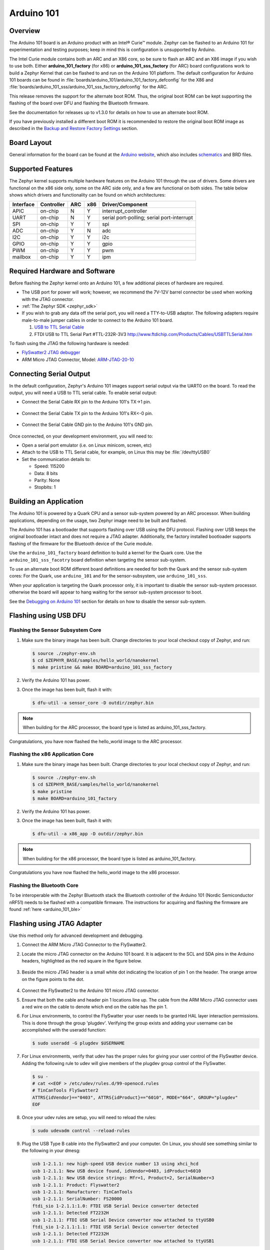.. _arduino_101:

Arduino 101
###########

Overview
********

The Arduino 101 board is an Arduino product with an  Intel® Curie™
module. Zephyr can be flashed to an Arduino 101 for experimentation
and testing purposes; keep in mind this is configuration is unsupported
by Arduino.

The  Intel Curie module contains both an ARC and an X86 core, so be sure to
flash an ARC and an X86 image if you wish to use both. Either
**arduino_101_factory** (for x86) or **arduino_101_sss_factory** (for ARC)
board configurations work to build a Zephyr Kernel that can be flashed to and
run on the Arduino 101 platform. The default configuration for Arduino 101
boards can be found in
:file:`boards/arduino_101/arduino_101_factory_defconfig` for the X86 and
:file:`boards/arduino_101_sss/arduino_101_sss_factory_defconfig` for the ARC.

This release removes the support for the alternate boot ROM. Thus, the original
boot ROM can be kept supporting the  flashing of the board over DFU and flashing
the Bluetooth firmware.

See the documentation for releases up to v1.3.0 for details on how to use an
alternate boot ROM.

If you have previously installed a different boot ROM it is recommended to
restore the original boot ROM image as described in the
`Backup and Restore Factory Settings`_ section.

Board Layout
************

General information for the board can be found at the `Arduino website`_,
which also includes `schematics`_ and BRD files.

Supported Features
******************

The Zephyr kernel supports multiple hardware features on the Arduino 101
through the use of drivers. Some drivers are functional on the x86 side only,
some on the ARC side only, and a few are functional on both sides.  The table
below shows which drivers and functionality can be found on which architectures:

+-----------+------------+-----+-----+-----------------------+
| Interface | Controller | ARC | x86 | Driver/Component      |
+===========+============+=====+=====+=======================+
| APIC      | on-chip    | N   | Y   | interrupt_controller  |
+-----------+------------+-----+-----+-----------------------+
| UART      | on-chip    | N   | Y   | serial port-polling;  |
|           |            |     |     | serial port-interrupt |
+-----------+------------+-----+-----+-----------------------+
| SPI       | on-chip    | Y   | Y   | spi                   |
+-----------+------------+-----+-----+-----------------------+
| ADC       | on-chip    | Y   | N   | adc                   |
+-----------+------------+-----+-----+-----------------------+
| I2C       | on-chip    | Y   | Y   | i2c                   |
+-----------+------------+-----+-----+-----------------------+
| GPIO      | on-chip    | Y   | Y   | gpio                  |
+-----------+------------+-----+-----+-----------------------+
| PWM       | on-chip    | Y   | Y   | pwm                   |
+-----------+------------+-----+-----+-----------------------+
| mailbox   | on-chip    | Y   | Y   | ipm                   |
+-----------+------------+-----+-----+-----------------------+


Required Hardware and Software
******************************

Before flashing the Zephyr kernel onto an Arduino 101, a few additional
pieces of hardware are required.

* The USB port for power will work; however, we recommend the 7V-12V barrel
  connector be used when working with the JTAG connector.

* :ref:`The Zephyr SDK <zephyr_sdk>`

* If you wish to grab any data off the serial port, you will need a TTY-to-USB
  adaptor. The following adapters require male-to-male jumper cables in order
  to connect to the Arduino 101 board.

  #. `USB to TTL Serial Cable`_

  #. FTDI USB to TTL Serial Part #TTL-232R-3V3
     http://www.ftdichip.com/Products/Cables/USBTTLSerial.htm

To flash using the JTAG the following hardware is needed:

* `FlySwatter2 JTAG debugger`_

* ARM Micro JTAG Connector, Model: `ARM-JTAG-20-10`_


Connecting Serial Output
************************

In the default configuration, Zephyr's Arduino 101 images support serial output
via the UART0 on the board. To read the output, you will need a USB to TTL
serial cable.  To enable serial output:

* Connect the Serial Cable RX pin to the Arduino 101's TX->1 pin.

  .. figure:: figures/arduino_101_03.png
      :scale: 50 %
      :alt: Image for pin positions and serial output

* Connect the Serial Cable TX pin to the Arduino 101's RX<-0 pin.

  .. figure:: figures/arduino_101_04.png
      :scale: 50 %
      :alt: Image for pin positions and serial output

* Connect the Serial Cable GND pin to the Arduino 101's GND pin.

  .. figure:: figures/arduino_101_05.png
      :scale: 50 %
      :alt: Image for pin positions and serial output

Once connected, on your development environment, you will need to:

* Open a serial port emulator (i.e. on Linux minicom, screen, etc)

* Attach to the USB to TTL Serial cable, for example, on Linux this may be
  :file:`/dev/ttyUSB0`

* Set the communication details to:

  * Speed: 115200
  * Data: 8 bits
  * Parity: None
  * Stopbits: 1


Building an Application
***********************

The Arduino 101 is powered by a Quark CPU and a sensor sub-system powered by an
ARC processor. When building applications, depending on the usage, two Zephyr
image need to be built and flashed.

The Arduino 101 has a bootloader that supports flashing over USB using
the DFU protocol. Flashing over USB keeps the original bootloader intact and
does not require a JTAG adapter. Additionally, the factory installed bootloader
supports flashing of the firmware for the Bluetooth device of the Curie
module.

Use the ``arduino_101_factory`` board definition to build a kernel for the Quark
core. Use the ``arduino_101_sss_facotry`` board definition when targeting the
sensor sub-system.

To use an alternate boot ROM different board definitions are needed for both the
Quark and the sensor sub-system cores: For the Quark, use ``arduino_101``
and for the sensor-subsystem, use ``arduino_101_sss``.

When your application is targeting the Quark processor only, it is important to
disable the sensor sub-system processor. otherwise the board will appear to hang
waiting for the sensor sub-system processor to boot.

See the `Debugging on Arduino 101`_ section for details on how to disable the
sensor sub-system.

Flashing using USB DFU
**********************


Flashing the Sensor Subsystem Core
==================================

#. Make sure the binary image has been built. Change directories to your local
   checkout copy of Zephyr, and run:

   .. code-block:: console

     $ source ./zephyr-env.sh
     $ cd $ZEPHYR_BASE/samples/hello_world/nanokernel
     $ make pristine && make BOARD=arduino_101_sss_factory

#. Verify the Arduino 101 has power.

#. Once the image has been built, flash it with:

   .. code-block:: console

      $ dfu-util -a sensor_core -D outdir/zephyr.bin

.. note::

   When building for the ARC processor, the board type is listed as
   arduino_101_sss_factory.


Congratulations, you have now flashed the hello_world image to the ARC
processor.

Flashing the x86 Application Core
=================================

#. Make sure the binary image has been built. Change directories to your local
   checkout copy of Zephyr, and run:

   .. code-block:: console

      $ source ./zephyr-env.sh
      $ cd $ZEPHYR_BASE/samples/hello_world/nanokernel
      $ make pristine
      $ make BOARD=arduino_101_factory

#. Verify the Arduino 101 has power.

#. Once the image has been built, flash it with:

   .. code-block:: console

      $ dfu-util -a x86_app -D outdir/zephyr.bin

.. note::

   When building for the x86 processor, the board type is listed as
   arduino_101_factory.

Congratulations you have now flashed the hello_world image to the x86
processor.

Flashing the Bluetooth Core
===========================

To be interoperable with the Zephyr Bluetooth stack the Bluetooth
controller of the Arduino 101 (Nordic Semiconductor nRF51) needs to be
flashed with a compatible firmware. The instructions for acquiring and
flashing the firmware are found :ref:`here <arduino_101_ble>`

Flashing using JTAG Adapter
***************************

Use this method only for advanced development and debugging.

#. Connect the ARM Micro JTAG Connector to the FlySwatter2.

#. Locate the micro JTAG connector on the Arduino 101 board. It is
   adjacent to the SCL and SDA pins in the Arduino headers, highlighted
   as the red square in the figure below.

   .. figure:: figures/arduino_101_01.png
      :scale: 50 %
      :alt: Highlight of the JTAG connector.

#. Beside the micro JTAG header is a small white dot indicating the
   location of pin 1 on the header. The orange arrow on the figure points to
   the dot.

   .. figure:: figures/arduino_101_02.png
      :scale: 50 %
      :alt: Pointer to the pin 1 of the JTAG connector.

#. Connect the FlySwatter2 to the Arduino 101 micro JTAG connector.

#. Ensure that both the cable and header pin 1 locations line up. The cable
   from the ARM Micro JTAG connector uses a red wire on the cable to denote
   which end on the cable has the pin 1.

#. For Linux environments, to control the FlySwatter your user needs to be
   granted HAL layer interaction permissions.  This is done through the group
   'plugdev'.  Verifying the group exists and adding your username can
   be accomplished with the useradd function:

   .. code-block:: console

      $ sudo useradd -G plugdev $USERNAME

#. For Linux environments, verify that udev has the proper rules for giving
   your user control of the FlySwatter device.  Adding the following rule
   to udev will give members of the plugdev group control of the FlySwatter.

   .. code-block:: console

      $ su -
      # cat <<EOF > /etc/udev/rules.d/99-openocd.rules
      # TinCanTools FlySwatter2
      ATTRS{idVendor}=="0403", ATTRS{idProduct}=="6010", MODE="664", GROUP="plugdev"
      EOF

#. Once your udev rules are setup, you will need to reload the rules:

   .. code-block:: console

      $ sudo udevadm control --reload-rules

#. Plug the USB Type B cable into the FlySwatter2 and your computer. On
   Linux, you should see something similar to the following in your dmesg:

   .. code-block:: console

      usb 1-2.1.1: new high-speed USB device number 13 using xhci_hcd
      usb 1-2.1.1: New USB device found, idVendor=0403, idProduct=6010
      usb 1-2.1.1: New USB device strings: Mfr=1, Product=2, SerialNumber=3
      usb 1-2.1.1: Product: Flyswatter2
      usb 1-2.1.1: Manufacturer: TinCanTools
      usb 1-2.1.1: SerialNumber: FS20000
      ftdi_sio 1-2.1.1:1.0: FTDI USB Serial Device converter detected
      usb 1-2.1.1: Detected FT2232H
      usb 1-2.1.1: FTDI USB Serial Device converter now attached to ttyUSB0
      ftdi_sio 1-2.1.1:1.1: FTDI USB Serial Device converter detected
      usb 1-2.1.1: Detected FT2232H
      usb 1-2.1.1: FTDI USB Serial Device converter now attached to ttyUSB1


Backup and Restore Factory Settings
===================================

Before continuing, consider creating a backup image of the ROM device as
it stands today. This would be necessary if you wanted to run Arduino sketches
on the hardware again, as the Arduino IDE requires updating via a USB flashing
method that is not currently supported by Zephyr.

Typically Arduino hardware can re-program the Bootloader by connecting
the ICSP header and issuing the "Burn Bootloader" option from the Arduino
IDE. On the Arduino 101, this option is not provided.

#. Confirm the Zephyr SDK has been installed on your platform.

#. Open a terminal window.

#. Verify the JTAG debugger is properly attached to the Arduino 101 board and
   to the host computer.

#. Connect the Arduino 101 to a power source.

#. Open a terminal window

#. Change directories to :file:`$ZEPHYR_BASE`.

#. Source the :file:`zephyr-env.sh` file.

#. In the terminal window, enter:

   .. code-block:: console

      $ ./boards/arduino_101/support/arduino_101_backup.sh

   .. note::

      This command tells the JTAG to dump two files in your :file:`$ZEPHYR_BASE`:
      directory: :file:`A101_BOOT.bin` and :file:`A101_OS.bin`. These contain
      copies of the original flash, which can be used to restore the state of the
      board to factory conditions.

Done! You have finished creating a backup for the Arduino 101.

To restore the factory settings of the Arduino 101 device, use the provided script.

#. In the terminal window, enter:

   .. code-block:: console

      $ ./boards/arduino_101/support/arduino_101_load.sh

   .. note::

      This script expects two files in your :file:`$ZEPHYR_BASE` directory
      named :file:`A101_OS.bin` and :file:`A101_BOOT.bin`.


Flashing the Sensor Subsystem Core
==================================

#. Make sure the binary image has been built. Change directories to your local
   checkout copy of Zephyr, and run:

   .. code-block:: console

     $ source ./zephyr-env.sh
     $ cd $ZEPHYR_BASE/samples/hello_world/nanokernel
     $ make pristine
     $ make BOARD=arduino_101_sss_factory


#. Verify the JTAG debugger is properly attached to the Arduino 101 board.

#. Verify the Arduino 101 has power.

#. Once the image has been built, flash it with:

   .. code-block:: console

      $ make BOARD=arduino_101_sss_factory flash

.. note::

   When building for the ARC processor, the board type is listed as
   arduino_101_sss.


Congratulations, you have now flashed the hello_world image to the ARC
processor.

Flashing the x86 Application Core
=================================

#. Make sure the binary image has been built. Change directories to your local
   checkout copy of Zephyr, and run:

   .. code-block:: console

      $ source ./zephyr-env.sh
      $ cd $ZEPHYR_BASE/samples/hello_world/nanokernel
      $ make pristine
      $ make BOARD=arduino_101_factory

#. Verify the JTAG debugger is properly attached to the Arduino 101 board.

#. Verify the Arduino 101 has power.

#. Once the image has been built, flash it with:

   .. code-block:: console

     $ make BOARD=arduino_101_factory flash

.. note::

   When building for the x86 processor, the board type is listed as
   arduino_101_factory.

Congratulations you have now flashed the hello_world image to the x86
processor.



Debugging on Arduino 101
************************

The image file used for debugging must be built to the corresponding
core that you wish to debug. For example, the binary must be built
for BOARD=arduino_101_factory if you wish to debug on the quark core.

#. Build the binary for your application on the architecture you wish to
   debug. Alternatively, use the instructions above as template for testing.

   When debugging on ARC, you will need to enable the
   :option:`CONFIG_ARC_GDB_ENABLE` configuration option in your local kernel
   configuration file. Details of this flag can be found in
   :file:`arch/x86/soc/quark_se/Kconfig`. Setting this variable will force the
   ARC processor to halt on bootstrap, giving the debugger a chance at
   connecting and controlling the hardware.

   This can be done by editing the file
   :file:`samples/hello_world/nanokernel/prj.conf` to include:

   .. code-block:: console

      CONFIG_ARC_INIT=y
      CONFIG_ARC_GDB_ENABLE=y

   .. note::

       By enabling :option:`CONFIG_ARC_INIT`, you *MUST* flash both an ARC and
       an X86 image to the hardware. If you do not, the X86 image will appear to
       hang at boot while it is waiting for the ARC to finish initialization.

#. Open two terminal windows.

#. In terminal window 1, type:

   .. code-block:: console

      $ cd $ZEPHYR_BASE/samples/hello_world/nanokernel
      $ make BOARD=arduino_101 debugserver

   These commands will start an ``openocd`` session with a local telnet
   server (on port 4444 for direct openocd commands to be issued), and a
   gdbserver (for gdb access). The command should not return to a command line
   interface until you are done debugging, at which point you can press :kbd:`Ctrl+C`
   to shutdown everything.

#. Start GDB in terminal window 2:

   * To debug on x86:

     .. code-block:: console

         $ cd $ZEPHYR_BASE/samples/hello_world/nanokernel
         $ gdb outdir/zephyr.elf
         gdb$  target remote :3333

   * To debug on ARC:

     ARC debugging will require some extra steps and a third terminal. It is
     necessary to use a version of gdb that understands ARC binaries.
     Thankfully one is provided with the Zephyr SDK at
     :envvar:`$ZEPHYR_SDK_INSTALL_DIR`
     :file:`/sysroots/i686-pokysdk-linux/usr/bin/arc-poky-elf/arc-poky-elf-gdb`.

     It is suggested to create an alias in your shell to run this command,
     such as:

     .. code-block:: console

        alias arc_gdb= "$ZEPHYR_SDK_INSTALL_DIR/sysroots/i686-pokysdk-
        linux/usr/bin/arc-poky-elf/arc-poky-elf-gdb"

     a) On Terminal 2:

        .. code-block:: console

           $ cd $ZEPHYR_BASE/samples/hello_world/nanokernel
           $ arc_gdb outdir/zephyr.elf
           gdb$  target remote :3334

     At this point you may set the breakpoint needed in the code/function.

     b) On Terminal 3 connect to the X86 side:

        .. code-block:: console

           $ gdb
           gdb$  target remote :3333
           gdb$  continue

   .. note::

      In previous versions of the SDK, the gdbserver remote ports were reversed.
      The gdb ARC server port was 3333 and the X86 port was 3334.  As of SDK
      v0.7.2, the gdb ARC server port is 3334, and the X86 port is 3333.

   The :code:`continue` on the X86 side is needed as the ARC_GDB_ENABLE flag has
   been set and halts the X86 until the ARC core is ready.  Ready in this case
   is defined as openocd has had a chance to connect, setup registers, and any
   breakpoints.  Unfortunately, there exists no automated method for notifying
   the X86 side that openocd has connected to the ARC at this time.

   Once you've started the X86 side again, and have configured any debug
   stubs on the ARC side, you will need to have gdb issue the continue
   command for the ARC processor to start.


Arduino 101 Pinout
******************

When using the Zephyr kernel, the pinout mapping for the Arduino 101 becomes a
little more complicated. The table below details which pins in Zephyr map to
those on the Arduino 101 board for control. Full details of the pinmux
implementation, what valid options can be configured, and where things map can
be found in the :file:`boards/arduino_101/pinmux.c`.


+-------------+----------+------------+
| Arduino Pin | Function | Zephyr Pin |
+=============+==========+============+
| IO-0        | UART1-RX | 17         |
+-------------+----------+------------+
| IO-1        | UART1-TX | 16         |
+-------------+----------+------------+
| IO-2        | GPIO     | 52         |
+-------------+----------+------------+
| IO-3        | GPIO     | 51         |
|             |          | 63         |
+-------------+----------+------------+
| IO-4        | GPIO     | 53         |
+-------------+----------+------------+
| IO-5        | GPIO     | 49         |
|             |          | 64         |
+-------------+----------+------------+
| IO-6        | PWM2     | 65         |
+-------------+----------+------------+
| IO-7        | GPIO     | 54         |
+-------------+----------+------------+
| IO-8        | GPIO     | 50         |
+-------------+----------+------------+
| IO-9        | PWM3     | 66         |
+-------------+----------+------------+
| IO-10       | AIN0     | 0          |
+-------------+----------+------------+
| IO-11       | AIN3     | 3          |
+-------------+----------+------------+
| IO-12       | AIN1     | 1          |
+-------------+----------+------------+
| IO-13       | AIN2     | 2          |
+-------------+----------+------------+
| ADC0        | GPIO SS  | 10         |
+-------------+----------+------------+
| ADC1        | GPIO SS  | 11         |
+-------------+----------+------------+
| ADC2        | GPIO SS  | 12         |
+-------------+----------+------------+
| ADC3        | GPIO SS  | 13         |
+-------------+----------+------------+
| ADC4        | AIN14    | 14         |
+-------------+----------+------------+
| ADC5        | AIN9     | 9          |
+-------------+----------+------------+

.. note::
   IO-3 and IO-5 require both pins to be set for functionality changes.

Release Notes
*************

When debugging on ARC, it is important that the x86 core be started and
running BEFORE attempting to debug on ARC. This is because the IPM console
calls will hang waiting for the x86 core to clear the communication.

.. _Arduino Website: https://www.arduino.cc/en/Main/ArduinoBoard101

.. _schematics: https://www.arduino.cc/en/uploads/Main/Arduino101Schematic.pdf

.. _FlySwatter2 JTAG debugger:
   http://www.tincantools.com/JTAG/Flyswatter2.html

.. _Intel Datasheet:
   http://www.intel.com/content/www/us/en/embedded/products/quark/mcu/se-soc/overview.html

.. _ARM-JTAG-20-10:
   http://www.amazon.com/gp/product/
   B009UEO9ZY/ref=oh_aui_detailpage_o04_s00?ie=UTF8&psc=1

.. _USB to TTL Serial Cable: https://www.adafruit.com/products/954
